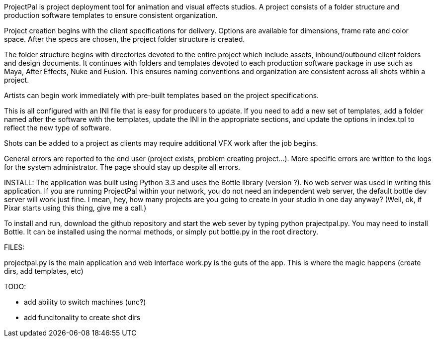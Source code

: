 ProjectPal is project deployment tool for animation and visual effects studios. A project consists of a folder structure and production software templates to ensure consistent organization.

Project creation begins with the client specifications for delivery. Options are available for dimensions, frame rate and color space. After the specs are chosen, the project folder structure
is created.

The folder structure begins with directories devoted to the entire project which include assets, inbound/outbound client folders and design documents. It continues with folders and templates 
devoted to each production software package in use such as Maya, After Effects, Nuke and Fusion. This ensures naming conventions and organization are consistent across all shots within a project.

Artists can begin work immediately with pre-built templates based on the project specifications.

This is all configured with an INI file that is easy for producers to update. If you need to add a new set of templates, add a folder named after the software with the templates, 
update the INI in the appropriate sections, and update the options in index.tpl to reflect the new type of software.

Shots can be added to a project as clients may require additional VFX work after the job begins.

General errors are reported to the end user (project exists, problem creating project...). More specific errors are written to the logs for the system administrator.
The page should stay up despite all errors. 

INSTALL:
The application was built using Python 3.3 and uses the Bottle library (version ?). No web server was used in writing this application. If you are running
ProjectPal within your network, you do not need an independent web server, the default bottle dev server will work just fine. I mean, hey, how many projects
are you going to create in your studio in one day anyway? (Well, ok, if Pixar starts using this thing, give me a call.)

To install and run, download the github repository and start the web sever by typing python prajectpal.py. You may need to install Bottle. It can be installed
using the normal methods, or simply put bottle.py in the root directory.

FILES:

projectpal.py is the main application and web interface
work.py is the guts of the app. This is where the magic happens (create dirs, add templates, etc)

TODO:

- add ability to switch machines (unc?)
- add funcitonality to create shot dirs
